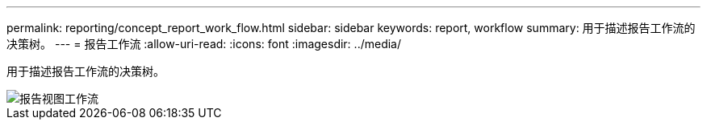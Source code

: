 ---
permalink: reporting/concept_report_work_flow.html 
sidebar: sidebar 
keywords: report, workflow 
summary: 用于描述报告工作流的决策树。 
---
= 报告工作流
:allow-uri-read: 
:icons: font
:imagesdir: ../media/


[role="lead"]
用于描述报告工作流的决策树。

image::../media/reports_view_workflow.png[报告视图工作流]
